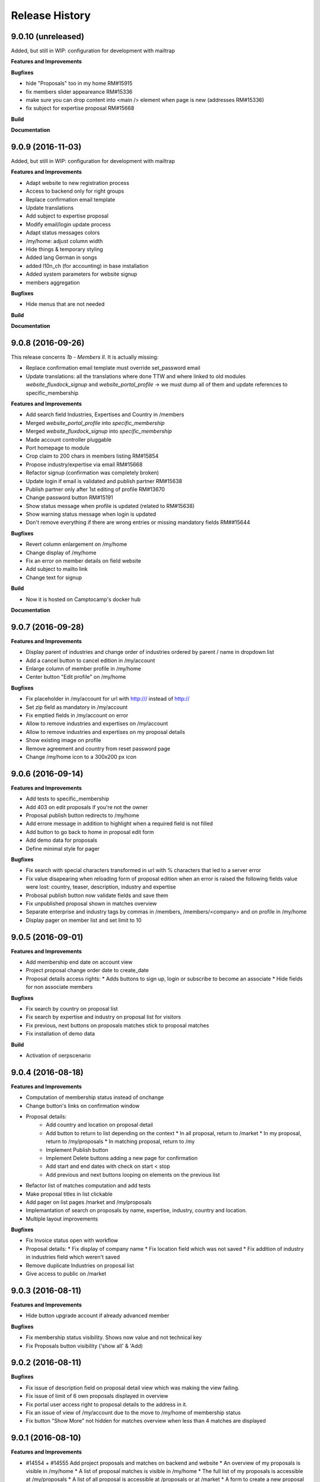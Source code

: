 .. :changelog:

.. Template:

.. 0.0.1 (2016-05-09)
.. ++++++++++++++++++

.. **Features and Improvements**

.. **Bugfixes**

.. **Build**

.. **Documentation**

Release History
---------------

9.0.10 (unreleased)
+++++++++++++++++++

Added, but still in WIP: configuration for development with mailtrap

**Features and Improvements**

**Bugfixes**

* hide "Proposals" too in my home RM#15915
* fix members slider appeareance RM#15336
* make sure you can drop content into <main /> element when page is new (addresses RM#15336)
* fix subject for expertise proposal RM#15668


**Build**

**Documentation**


9.0.9 (2016-11-03)
+++++++++++++++++++

Added, but still in WIP: configuration for development with mailtrap

**Features and Improvements**

* Adapt website to new registration process
* Access to backend only for right groups
* Replace confirmation email template
* Update translations
* Add subject to expertise proposal
* Modify email/login update process
* Adapt status messages colors
* /my/home: adjust column width
* Hide things & temporary styling
* Added lang German in songs
* added l10n_ch (for accounting) in base installation
* Added system parameters for website signup
* members aggregation

**Bugfixes**

* Hide menus that are not needed

**Build**

**Documentation**


9.0.8 (2016-09-26)
+++++++++++++++++++

This release concerns `1b - Members II`. It is actually missing:

* Replace confirmation email template must override set_password email
* Update translations: all the translations where done TTW and where linked to old modules `website_fluxdock_signup` and `website_portal_profile` -> we must dump all of them and update references to specific_membership

**Features and Improvements**

* Add search field Industries, Expertises and Country in /members
* Merged `website_portal_profile` into `specific_membership`
* Merged `website_fluxdock_signup` into `specific_membership`
* Made account controller pluggable
* Port homepage to module
* Crop claim to 200 chars in members listing RM#15854
* Propose industry/expertise via email RM#15668
* Refactor signup (confirmation was completely broken)
* Update login if email is validated and publish partner RM#15638
* Publish partner only after 1st editing of profile RM#13670
* Change password button RM#15191
* Show status message when profile is updated (related to RM#15638)
* Show warning status message when login is updated
* Don't remove everything if there are wrong entries or missing mandatory fields RM##15644

**Bugfixes**

* Revert column enlargement on /my/home
* Change display of /my/home
* Fix an error on member details on field website
* Add subject to mailto link
* Change text for signup

**Build**

* Now it is hosted on Camptocamp's docker hub

**Documentation**


9.0.7 (2016-09-28)
+++++++++++++++++++

**Features and Improvements**

* Display parent of industries and change order of industries ordered by parent / name in dropdown list
* Add a cancel button to cancel edition in /my/account

* Enlarge column of member profile in /my/home
* Center button "Edit profile" on /my/home

**Bugfixes**

* Fix placeholder in /my/account for url with http:/// instead of http://
* Set zip field as mandatory in /my/account
* Fix emptied fields in /my/account on error
* Allow to remove industries and expertises on /my/account
* Allow to remove industries and expertises on my proposal details
* Show existing image on profile
* Remove agreement and country from reset password page
* Change /my/home icon to a 300x200 px icon


9.0.6 (2016-09-14)
++++++++++++++++++

**Features and Improvements**

* Add tests to specific_membership
* Add 403 on edit proposals if you're not the owner
* Proposal publish button redirects to /my/home
* Add errore message in addition to highlight when a required field is not filled
* Add button to go back to home in proposal edit form
* Add demo data for proposals
* Define minimal style for pager

**Bugfixes**

* Fix search with special characters transformed in url with % characters that led to a server error
* Fix value disapearing when reloading form of proposal edition when an error is raised the following
  fields value were lost: country, teaser, description, industry and expertise
* Probosal publish button now validate fields and save them
* Fix unpublished proposal shown in matches overview
* Separate enterprise and industry tags by commas in /members, /members/<company> and on profile in /my/home
* Display pager on member list and set limit to 10


9.0.5 (2016-09-01)
++++++++++++++++++

**Features and Improvements**

* Add membership end date on account view
* Project proposal change order date to create_date
* Proposal details access rights:
  * Adds buttons to sign up, login or subscribe to become an associate
  * Hide fields for non associate members

**Bugfixes**

* Fix search by country on proposal list
* Fix search by expertise and industry on proposal list for visitors
* Fix previous, next buttons on proposals matches stick to proposal matches
* Fix installation of demo data

**Build**

* Activation of oerpscenario


9.0.4 (2016-08-18)
++++++++++++++++++

**Features and Improvements**

* Computation of membership status instead of onchange
* Change button's links on confirmation window
* Proposal details:
    * Add country and location on proposal detail
    * Add button to return to list depending on the context
      * In all proposal, return to /market
      * In my proposal, return to /my/proposals
      * In matching proposal, return to /my
    * Implement Publish button
    * Implement Delete buttons adding a new page for confirmation
    * Add start and end dates with check on start < stop
    * Add previous and next buttons looping on elements on the previous list
* Refactor list of matches computation and add tests
* Make proposal titles in list clickable
* Add pager on list pages /market and /my/proposals
* Implemantation of search on proposals by name, expertise, industry, country and location.
* Multiple layout improvements

**Bugfixes**

* Fix Invoice status open with workflow
* Proposal details:
  * Fix display of company name
  * Fix location field which was not saved
  * Fix addition of industry in industries field which weren't saved
* Remove duplicate Industries on proposal list
* Give access to public on /market

9.0.3 (2016-08-11)
++++++++++++++++++

**Features and Improvements**

* Hide button upgrade account if already advanced member

**Bugfixes**

* Fix membership status visibility. Shows now value and not technical key
* Fix Proposals button visibility ('show all' & 'Add)

9.0.2 (2016-08-11)
++++++++++++++++++

**Bugfixes**

* Fix issue of description field on proposal detail view which was making the view failing.
* Fix issue of limit of 6 own proposals displayed in overview
* Fix portal user access right to proposal details to the address in it.
* Fix an issue of view of /my/account due to the move to /my/home of membership status
* Fix button "Show More" not hidden for matches overview when less than 4 matches are displayed

9.0.1 (2016-08-10)
++++++++++++++++++

**Features and Improvements**

* #14554 + #14555 Add project proposals and matches on backend and website
  * An overview of my proposals is visible in /my/home
  * A list of proposal matches is visible in /my/home
  * The full list of my proposals is accessible at /my/proposals
  * A list of all proposal is accessible at /proposals or at /market
  * A form to create a new proposal is accessible at /my/proposals/add
  * The same form is used to edit proposals
* Improvement of membership on website
  * Add a workflow to become associate
* Member portal profile website form
* Add project expertise objects
* Fluxdock Theme

**Build**

* Setup project docker compose

**Documentation**

* Added Docker and Rancher documentation
* Added HISTORY.rst (this file) as Changelog
